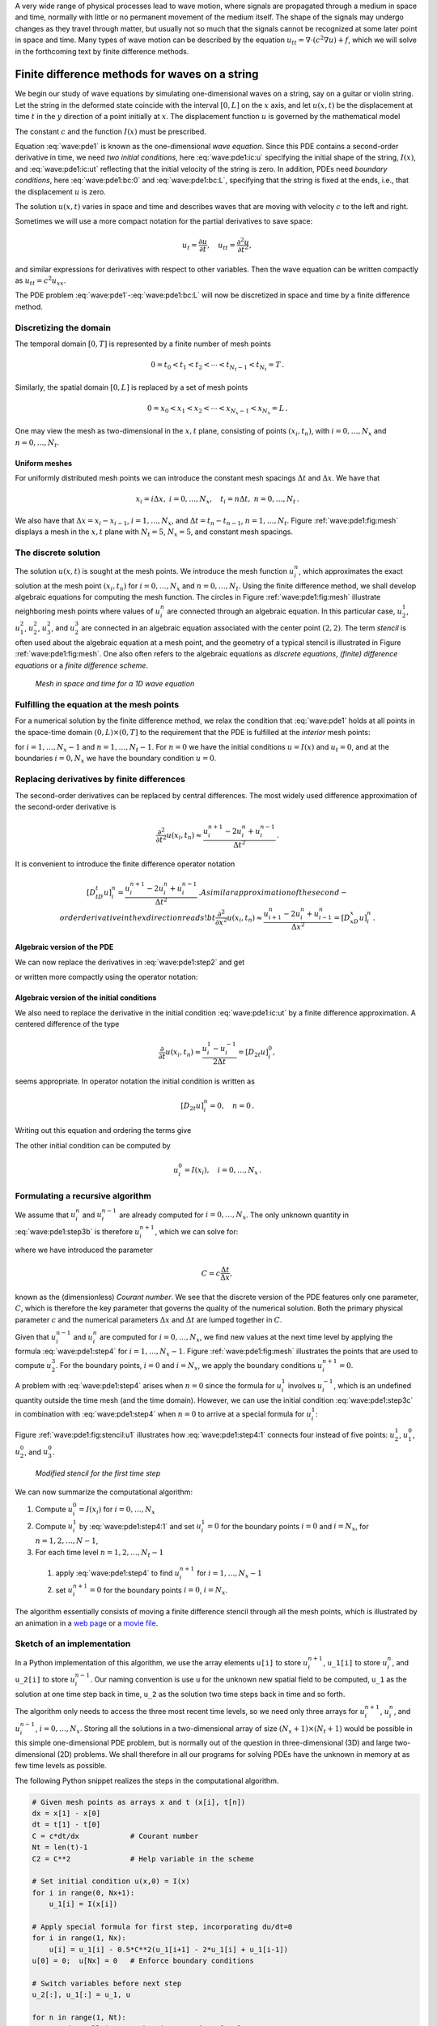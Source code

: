 .. !split



A very wide range of physical processes lead to wave motion, where
signals are propagated through a medium in space and time, normally
with little or no permanent movement of the medium itself.
The shape of the signals may undergo changes as they travel through
matter, but usually not so much that the signals cannot be recognized
at some later point in space and time.
Many types of wave motion can be described by the equation
:math:`u_{tt}=\nabla\cdot (c^2\nabla u) + f`, which we will solve
in the forthcoming text by finite difference methods.

.. _wave:string:

Finite difference methods for waves on a string
===============================================

.. index::
   single: waves; on a string


.. index::
   single: wave equation; 1D


We begin our study of wave equations by simulating one-dimensional
waves on a string, say on a guitar or violin string.
Let the string in the deformed state
coincide with the interval
:math:`[0,L]` on the :math:`x` axis, and let :math:`u(x,t)` be the displacement at
time :math:`t` in the :math:`y` direction of a point initially at :math:`x`.
The displacement function :math:`u` is governed by the mathematical model


.. math::
   :label: wave:pde1
        
        \frac{\partial^2 u}{\partial t^2} =
        c^2 \frac{\partial^2 u}{\partial x^2}, \quad x\in (0,L),\ t\in (0,T]
        
        



.. math::
   :label: wave:pde1:ic:u
          
        u(x,0) = I(x), \quad x\in [0,L]
        
        



.. math::
   :label: wave:pde1:ic:ut
          
        \frac{\partial}{\partial t}u(x,0) = 0, \quad x\in [0,L]
        
        



.. math::
   :label: wave:pde1:bc:0
          
        u(0,t)  = 0, \quad  t\in (0,T]
        
        



.. math::
   :label: wave:pde1:bc:L
          
        u(L,t)  = 0, \quad  t\in (0,T]
        
        

The constant :math:`c` and the function :math:`I(x)` must be prescribed.

Equation :eq:`wave:pde1` is known as the one-dimensional
*wave equation*. Since this PDE contains a second-order derivative
in time, we need *two initial conditions*, here :eq:`wave:pde1:ic:u`
specifying the initial shape of the string, :math:`I(x)`, and
:eq:`wave:pde1:ic:ut` reflecting that the initial velocity of the
string is zero. In addition, PDEs need *boundary conditions*, here
:eq:`wave:pde1:bc:0` and :eq:`wave:pde1:bc:L`, specifying that
the string is fixed at the ends, i.e., that the displacement :math:`u` is zero.

The solution :math:`u(x,t)` varies in space and time and describes waves that
are moving with velocity :math:`c` to the left and right.

.. raw:: html
        
        <div>
        <video  loop controls width='640' height='365' preload='none'>
        <source src='mov-wave/guitar_C0.8/movie.webm' type='video/webm; codecs="vp8, vorbis"'>
        <source src='mov-wave/guitar_C0.8/movie.ogg'  type='video/ogg; codecs="theora, vorbis"'>
        </video>
        </div>
        <p><em>Example of waves on a string.</em></p>



Sometimes we will use a more compact notation for the partial derivatives
to save space:


.. math::
        
        u_t = \frac{\partial u}{\partial t}, \quad
        u_{tt} = \frac{\partial^2 u}{\partial t^2},
        

and similar expressions
for derivatives with respect to other variables. Then the
wave equation can be written compactly as :math:`u_{tt} = c^2u_{xx}`.



.. index::
   single: wave equation; 1D, finite difference method


The PDE problem :eq:`wave:pde1`-:eq:`wave:pde1:bc:L` will now be
discretized in space and time by a finite difference method.


.. index::
   single: mesh; finite differences


.. _wave:string:mesh:

Discretizing the domain
-----------------------

The temporal domain :math:`[0,T]` is represented by a finite number of mesh points


.. math::
        
        0 = t_0 < t_1 < t_2 < \cdots < t_{N_t-1} < t_{N_t} = T \thinspace . 

Similarly, the spatial domain :math:`[0,L]` is replaced by a set of mesh points


.. math::
        
        0 = x_0 < x_1 < x_2 < \cdots < x_{N_x-1} < x_{N_x} = L \thinspace . 

One may view the mesh as two-dimensional in the :math:`x,t` plane, consisting
of points :math:`(x_i, t_n)`, with :math:`i=0,\ldots,N_x` and :math:`n=0,\ldots,N_t`.



Uniform meshes
~~~~~~~~~~~~~~

For uniformly distributed mesh points we can introduce the constant
mesh spacings :math:`\Delta t` and :math:`\Delta x`. We have that


.. math::
        
        x_i = i\Delta x,\ i=0,\ldots,N_x,\quad
        t_i = n\Delta t,\ n=0,\ldots,N_t{\thinspace .}
        

We also have that :math:`\Delta x = x_i-x_{i-1}`, :math:`i=1,\ldots,N_x`, and
:math:`\Delta t = t_n - t_{n-1}`, :math:`n=1,\ldots,N_t`. Figure :ref:`wave:pde1:fig:mesh`
displays a mesh in the :math:`x,t` plane with :math:`N_t=5`, :math:`N_x=5`, and constant
mesh spacings.

.. _wave:string:numerical:sol:

The discrete solution
---------------------


.. index::
   single: stencil; 1D wave equation


.. index:: mesh function


The solution :math:`u(x,t)` is sought at the mesh points. We introduce
the mesh function :math:`u_i^n`, which approximates the exact
solution at the
mesh point :math:`(x_i,t_n)` for :math:`i=0,\ldots,N_x` and :math:`n=0,\ldots,N_t`.
Using the finite difference method, we shall
develop algebraic equations for computing the mesh function.
The circles in Figure
:ref:`wave:pde1:fig:mesh` illustrate neighboring mesh points where
values of :math:`u^n_i` are connected through an algebraic equation. In this
particular case, :math:`u_2^1`, :math:`u_1^2`, :math:`u_2^2`, :math:`u_3^2`, and :math:`u_2^3` are
connected in an algebraic equation associated with the center point
:math:`(2,2)`. The term *stencil* is often used about the algebraic equation
at a mesh point, and the geometry of a typical stencil is
illustrated in Figure :ref:`wave:pde1:fig:mesh`. One also often refers
to the algebraic equations as *discrete equations*,
*(finite) difference equations* or a *finite difference
scheme*.


.. _wave:pde1:fig:mesh:

.. figure:: mov-wave/wave1D_PDE_Dirichlet_stencil_gpl/wave_PDE_Dirichlet_n_interior.png
   :width: 500

   *Mesh in space and time for a 1D wave equation*



.. _wave:string:samplingPDE:

Fulfilling the equation at the mesh points
------------------------------------------

For a numerical solution by the finite difference method, we relax
the condition that :eq:`wave:pde1` holds at all points in
the space-time domain :math:`(0,L)\times (0,T]` to the requirement that the PDE is
fulfilled at the *interior* mesh points:


.. math::
   :label: wave:pde1:step2
        
        \frac{\partial^2}{\partial t^2} u(x_i, t_n) =
        c^2\frac{\partial^2}{\partial x^2} u(x_i, t_n),
        
        

for :math:`i=1,\ldots,N_x-1` and :math:`n=1,\ldots,N_t-1`. For :math:`n=0` we have
the initial conditions :math:`u=I(x)` and :math:`u_t=0`,
and at the boundaries :math:`i=0,N_x` we
have the boundary condition :math:`u=0`.

.. _wave:string:fd:

Replacing derivatives by finite differences
-------------------------------------------

The second-order derivatives can be replaced by central
differences. The most widely used difference approximation of
the second-order derivative is


.. math::
         \frac{\partial^2}{\partial t^2}u(x_i,t_n)\approx
        \frac{u_i^{n+1} - 2u_i^n + u^{n-1}_i}{\Delta t^2}{\thinspace .}

It is convenient to introduce the finite difference operator notation


.. math::
         [D_tD_t u]^n_i = \frac{u_i^{n+1} - 2u_i^n + u^{n-1}_i}{\Delta t^2}{\thinspace .}
        A similar approximation of the second-order derivative in the $x$
        direction reads
        !bt
         \frac{\partial^2}{\partial x^2}u(x_i,t_n)\approx
        \frac{u_{i+1}^{n} - 2u_i^n + u^{n}_{i-1}}{\Delta x^2} = [D_xD_x u]^n_i
        \thinspace .
        


Algebraic version of the PDE
~~~~~~~~~~~~~~~~~~~~~~~~~~~~

We can now replace the derivatives in :eq:`wave:pde1:step2`
and get


.. math::
   :label: wave:pde1:step3b
        
        \frac{u_i^{n+1} - 2u_i^n + u^{n-1}_i}{\Delta t^2} =
        c^2\frac{u_{i+1}^{n} - 2u_i^n + u^{n}_{i-1}}{\Delta x^2},
        
        

or written more compactly using the operator notation:


.. math::
   :label: wave:pde1:step3a
        
        [D_tD_t u = c^2 D_xD_x]^{n}_i
        \thinspace .
        
        


Algebraic version of the initial conditions
~~~~~~~~~~~~~~~~~~~~~~~~~~~~~~~~~~~~~~~~~~~

We also need to replace the derivative in the initial condition
:eq:`wave:pde1:ic:ut` by a finite difference approximation.
A centered difference of the type

.. math::
        
        \frac{\partial}{\partial t} u(x_i,t_n)\approx
        \frac{u^1_i - u^{-1}_i}{2\Delta t} = [D_{2t} u]^0_i,
        

seems appropriate. In operator notation the initial condition is
written as

.. math::
         [D_{2t} u]^n_i = 0,\quad n=0 \thinspace . 

Writing out this equation and ordering the terms give

.. math::
   :label: wave:pde1:step3c
        
        u^{n-1}_i=u^{n+1}_i,\quad i=0,\ldots,N_x,\ n=0\thinspace .
        
        

The other initial condition can be computed by


.. math::
         u_i^0 = I(x_i),\quad i=0,\ldots,N_x{\thinspace .}



.. _wave:string:alg:

Formulating a recursive algorithm
---------------------------------

We assume that :math:`u^n_i` and
:math:`u^{n-1}_i` are already computed for :math:`i=0,\ldots,N_x`.
The only unknown quantity in :eq:`wave:pde1:step3b` is
therefore :math:`u^{n+1}_i`, which we can solve for:


.. math::
   :label: wave:pde1:step4
        
        u^{n+1}_i = -u^{n-1}_i + 2u^n_i + C^2
        \left(u^{n}_{i+1}-2u^{n}_{i} + u^{n}_{i-1}\right),
        
        

where we have introduced the parameter

.. math::
        
        C = c\frac{\Delta t}{\Delta x},
        

known as the (dimensionless) *Courant number*. We see that the
discrete version of the PDE features only one parameter, :math:`C`,
which is therefore the key parameter that governs the
quality of the numerical solution. Both the primary
physical parameter :math:`c` and the numerical parameters :math:`\Delta x` and :math:`\Delta t`
are lumped together in :math:`C`.

Given that :math:`u^{n-1}_i` and :math:`u^n_i` are computed for :math:`i=0,\ldots,N_x`,
we find new values at the next time level by applying the formula
:eq:`wave:pde1:step4` for :math:`i=1,\ldots,N_x-1`. Figure
:ref:`wave:pde1:fig:mesh` illustrates the points that are used to
compute :math:`u^3_2`. For the boundary points, :math:`i=0` and :math:`i=N_x`, we apply
the boundary conditions :math:`u_i^{n+1}=0`.


A problem with :eq:`wave:pde1:step4` arises when :math:`n=0` since the
formula for :math:`u^1_i` involves :math:`u^{-1}_i`, which is an undefined
quantity outside the time mesh (and the time domain). However, we can
use the initial condition :eq:`wave:pde1:step3c` in combination with
:eq:`wave:pde1:step4` when :math:`n=0` to arrive at a special formula for
:math:`u_i^1`:


.. math::
   :label: wave:pde1:step4:1
        
        u_i^1 = u^0_i - \frac{1}{2}
        C^2\left(u^{n}_{i+1}-2u^{n}_{i} + u^{n}_{i-1}\right)
        \thinspace .
        
        

Figure :ref:`wave:pde1:fig:stencil:u1` illustrates how :eq:`wave:pde1:step4:1`
connects four instead of five points: :math:`u^1_2`, :math:`u_1^0`, :math:`u_2^0`, and :math:`u_3^0`.


.. _wave:pde1:fig:stencil:u1:

.. figure:: mov-wave/wave1D_PDE_Dirichlet_stencil_gpl/wave_PDE_Dirichlet_n0_interior.png
   :width: 500

   *Modified stencil for the first time step*


We can now summarize the computational algorithm:

1. Compute :math:`u^0_i=I(x_i)` for :math:`i=0,\ldots,N_x`

2. Compute :math:`u^1_i` by :eq:`wave:pde1:step4:1` and set :math:`u_i^1=0`
   for the boundary points :math:`i=0` and :math:`i=N_x`, for :math:`n=1,2,\ldots,N-1`,

3. For each time level :math:`n=1,2,\ldots,N_t-1`

  1. apply :eq:`wave:pde1:step4` to find :math:`u^{n+1}_i` for :math:`i=1,\ldots,N_x-1`

  2. set :math:`u^{n+1}_i=0` for the boundary points :math:`i=0`, :math:`i=N_x`.


The algorithm essentially consists of moving
a finite difference stencil through all the mesh points, which is
illustrated by an animation in a `web page <http://tinyurl.com/k3sdbuv/pub/mov-wave/wave1D_PDE_Dirichlet_stencil_gpl/index.html>`_
or a `movie file <http://tinyurl.com/k3sdbuv/pub/mov-wave/wave1D_PDE_Dirichlet_stencil_gpl/movie.flv>`_.


.. _wave:string:impl:

Sketch of an implementation
---------------------------

In a Python implementation of this algorithm, we use the array
elements ``u[i]`` to store :math:`u^{n+1}_i`, ``u_1[i]`` to store :math:`u^n_i`, and
``u_2[i]`` to store :math:`u^{n-1}_i`. Our naming convention is use ``u`` for the
unknown new spatial field to be computed, ``u_1`` as the solution at
one time step back in time, ``u_2`` as the solution two time steps back
in time and so forth.

The algorithm only needs to access the
three most recent time levels, so we need only three arrays for
:math:`u_i^{n+1}`, :math:`u_i^n`, and :math:`u_i^{n-1}`, :math:`i=0,\ldots,N_x`.  Storing all
the solutions in a two-dimensional array of size :math:`(N_x+1)\times (N_t+1)`
would be possible in this simple one-dimensional PDE problem, but is
normally out of the question in three-dimensional (3D) and large
two-dimensional (2D) problems. We shall therefore in all our programs
for solving PDEs have the unknown in memory at as few time levels as
possible.

The following Python snippet realizes the steps in the computational
algorithm.


.. code-block:: python

        # Given mesh points as arrays x and t (x[i], t[n])
        dx = x[1] - x[0]
        dt = t[1] - t[0]
        C = c*dt/dx            # Courant number
        Nt = len(t)-1
        C2 = C**2              # Help variable in the scheme
        
        # Set initial condition u(x,0) = I(x)
        for i in range(0, Nx+1):
            u_1[i] = I(x[i])
        
        # Apply special formula for first step, incorporating du/dt=0
        for i in range(1, Nx):
            u[i] = u_1[i] - 0.5*C**2(u_1[i+1] - 2*u_1[i] + u_1[i-1])
        u[0] = 0;  u[Nx] = 0   # Enforce boundary conditions
        
        # Switch variables before next step
        u_2[:], u_1[:] = u_1, u
        
        for n in range(1, Nt):
            # Update all inner mesh points at time t[n+1]
            for i in range(1, Nx):
                u[i] = 2u_1[i] - u_2[i] - \ 
                       C**2(u_1[i+1] - 2*u_1[i] + u_1[i-1])
        
            # Insert boundary conditions
            u[0] = 0;  u[Nx] = 0
        
            # Switch variables before next step
            u_2[:], u_1[:] = u_1, u


Verification  (1)
=================

Before implementing the algorithm, it is convenient to add a source
term to the PDE :eq:`wave:pde1`
since it gives us more freedom in finding test problems for
verification. In particular, the source term allows us to use
*manufactured solutions* for software testing, where we simply choose some
function as solution, fit the corresponding source term, and define
boundary and initial conditions consistent with the chosen
solution. Such solutions
will seldom fulfill the initial condition :eq:`wave:pde1:ic:ut` so
we need to generalize this condition to :math:`u_t=V(x)`.

.. _wave:pde2:fd:

A slightly generalized model problem
------------------------------------

We now address the following extended initial-boundary value problem
for one-dimensional wave phenomena:


.. math::
   :label: wave:pde2
        
        u_{tt} = c^2 u_{xx} + f(x,t), \quad x\in (0,L),\ t\in (0,T]
        
        



.. math::
   :label: wave:pde2:ic:u
          
        u(x,0) = I(x), \quad x\in [0,L]
        
        



.. math::
   :label: wave:pde2:ic:ut
          
        u_t(x,0) = V(x), \quad x\in [0,L]
        
        



.. math::
   :label: wave:pde2:bc:0
          
        u(0,t)  = 0, \quad  t>0
        
        



.. math::
   :label: wave:pde2:bc:L
          
        u(L,t)  = 0, \quad  t>0
        
        



Sampling the PDE at :math:`(x_i,t_n)` and using the same finite difference
approximations as above, yields


.. math::
   :label: wave:pde2:fdop
        
        [D_tD_t u = c^2 D_xD_x + f]^{n}_i
        \thinspace .
        
        

Writing this out and solving for the unknown :math:`u^{n+1}_i` results in


.. math::
   :label: wave:pde2:step3b
        
        u^{n+1}_i = -u^{n-1}_i + 2u^n_i + C^2
        (u^{n}_{i+1}-2u^{n}_{i} + u^{n}_{i-1}) + \Delta t^2 f^n_i
        
        \thinspace .
        


The equation for the first time step must be rederived. The discretization
of the initial condition :math:`u_t = V(x)` at :math:`t=0`
becomes


.. math::
         [D_{2t}u = V]^0_i\quad\Rightarrow\quad u^{-1}_i = u^{1}_i - 2\Delta t V_i,

which, when inserted in :eq:`wave:pde2:step3b` for :math:`n=0`, gives
the special formula


.. math::
   :label: wave:pde2:step3c
        
        u^{1}_i = u^0_i - \Delta t V_i + \frac{1}{2}
        C^2
        \left(u^{n}_{i+1}-2u^{n}_{i} + u^{n}_{i-1}\right) + \frac{1}{2}\Delta t^2 f^n_i
        
        \thinspace .
        


.. _wave:pde2:fd:standing:waves:

Using an analytical solution of physical significance
-----------------------------------------------------

Many wave problems feature sinusoidal oscillations in time
and space. For example, the original PDE problem
:eq:`wave:pde1`-:eq:`wave:pde1:bc:L` allows a solution


.. math::
   :label: wave:pde2:test:ue
        
        {u_{\small\mbox{e}}}(x,y,t)) = A\sin\left(\frac{\pi}{L}x\right)
        \cos\left(\frac{\pi}{L}ct\right){\thinspace .}
        
        

This :math:`{u_{\small\mbox{e}}}` fulfills the PDE with :math:`f=0`, boundary conditions
:math:`{u_{\small\mbox{e}}}(0,t)={u_{\small\mbox{e}}}(L,0)=0`, as well as initial
conditions :math:`I(x)=A\sin\left(\frac{\pi}{L}x\right)` and :math:`V=0`.

It is common to use such exact solutions of physical interest
to verify implementations. However, the numerical
solution :math:`u^n_i` will only be an approximation to :math:`{u_{\small\mbox{e}}}(x_i,t_n)`.
We no have knowledge of the precise size of the error in
this approximation, and therefore we can never know if discrepancies
between the computed :math:`u^n_i` and :math:`{u_{\small\mbox{e}}}(x_i,t_n)` are caused
by mathematical approximations or programming errors.
In particular, if a plot of the computed solution :math:`u^n_i` and
the exact one \eq:ref:`wave:pde2:test:ue` looks similar, many
are attempted to claim that the implementation works, but
there can still be serious programming errors although color
plots look nice.

The only way to use exact physical solutions like
:eq:`wave:pde2:test:ue` for serious and thorough verification is to
run a series of finer and finer meshes, measure the integrated error
in each mesh, and from this information estimate the convergence
rate. If these rates are very close to 2, we have strong evidence that
the implementation works.

.. _wave:pde2:fd:MMS:

Manufactured solution
---------------------

One problem with the exact solution :eq:`wave:pde2:test:ue` is
that it requires a simplification (:math:`V=0, f=0`) of the implemented problem
:eq:`wave:pde2`-:eq:`wave:pde2:bc:L`. An advantage of using
a manufactured solution is that we can test all terms in the
PDE problem. The idea of this approach is to set up some chosen
solution and fit the source term, boundary conditions, and initial
conditions to be compatible with the chosen solution.
Given that our boundary conditions in the implementation are
:math:`u(0,t)=u(L,t)=0`, we must choose a solution that fulfills these
conditions. One example is


.. math::
         {u_{\small\mbox{e}}}(x,t) = x(L-x)\sin t{\thinspace .}

Inserted in the PDE :math:`u_{tt}=c^2u_{xx}+f` we get


.. math::
         -x(L-x)\sin t = -2\sin t + f\quad\Rightarrow f = (2 - x(L-x))\sin t{\thinspace .}

The initial conditions become


.. math::
        
        u(x,0) =& I(x) = 0,\\ 
        u_t(x,0) &= V(x) = (2 - x(L-x))\cos t{\thinspace .}
        


To verify the code, we run a series of refined meshes and compute
the convergence rates. In more detail, we keep :math:`\Delta t/\Delta x`
constant for each mesh, implying that :math:`C` is also constant throughout
the experiments. A common discretization parameter
:math:`h = \Delta t` is introduced. For a given :math:`C` (and :math:`c`), :math:`\Delta x
ch/C`. We choose an initial time cell size :math:`h_0` and run
experiments with decreasing :math:`h`: :math:`h_i=2^{-i}h_0`, :math:`i=1,2,\ldots,m`.
Halving the cell size in each experiment is not necessary, but common.
For each experiment we must record a scalar measure of the error.
As will be shown later, it is expected that such error measures
are proportional to :math:`h^2`.
A standard choice of error measure
is the :math:`\ell^2` or :math:`\ell^\infty` norm of
the error mesh function :math:`e^n_i`:


.. math::
        
        ||e^n_i||_{\ell^2} = \left( \Delta t\Delta x\sum_{n=0}^{N_t}\sum_{i=0}^{N_x}
        (e^n_i)^2\right)^{\frac{1}{2}},\quad e^n_i = {u_{\small\mbox{e}}}(x_i,t_n)-u^n_i,
        
        



.. math::
          
        ||e^n_i||_{\ell^\infty} = \max_{i,n} |e^i_n|{\thinspace .}
        

In Python, one can compute :math:`\sum_{i}(e^{n+1}_i)^2` at each time step
and accumulate the value in some sum variable, say ``e2_sum``.  At the
final time step one can do ``sqrt(dt*dx*e2_sum)``.  For the
:math:`\ell^\infty` norm one must compare the maximum error at a time level
(``e.max()``) with the global maximum over the time domain: ``e_max =
max(e_max, e.max())``.

An alternative error measure
is to use a spatial norm at one time step only, e.g.,
the end time :math:`T`:


.. math::
        
        ||e^n_i||_{\ell^2} = \left( \Delta x\sum_{i=0}^{N_x}
        (e^n_i)^2\right)^{\frac{1}{2}},\quad e^n_i = {u_{\small\mbox{e}}}(x_i,t_n)-u^n_i,
        
        



.. math::
          
        ||e^n_i||_{\ell^\infty} = \max_{0\leq i\leq N_x} |e^i_{n}|{\thinspace .}
        


Let :math:`E_i` be the error measure in experiment (mesh) number :math:`i` and
let :math:`h_i` be the corresponding discretization parameter (:math:`h`).
We expect an error model :math:`E_i = Ch_i^r`, here with :math:`r=0`. To
estimate :math:`r`, we can compare two consecutive
experiments and compute


.. math::
         r_i = \frac{\ln E_{i+1}/E_{i}}{\ln h_{i+1}/h_{i}},\quad i=0,\ldots,m-1{\thinspace .}
        

We should observe that :math:`r_i` approaches :math:`2` as :math:`i` increases.

The next section describes a method of manufactured solutions where
do not need to compute error measures and check that they converge
as expected as the mesh is refined.

.. _wave:pde2:fd:verify:quadratic:

Constructing an exact solution of the discrete equations
--------------------------------------------------------

For verification purposes we shall use a solution that is quadratic in space
and linear in time. More specifically, our choice of the manufactured
solution is

.. math::
   :label: wave:pde2:fd:verify:quadratic:uex
        
        {u_{\small\mbox{e}}} (x,t) = x(L-x)(1+\frac{1}{2}t),
        
        

which by insertion in the PDE leads to :math:`f(x,t)=2(1+t)c^2`. This :math:`{u_{\small\mbox{e}}}`
fulfills the boundary conditions and is compatible with :math:`I(x)=x(L-x)`
and :math:`V(x)=\frac{1}{2}x(L-x)`.

A key feature of the chosen :math:`{u_{\small\mbox{e}}}` is that it is also *an exact
solution of the discrete equations*. To realize this very important
result, we first establish the results

.. math::
        
        \lbrack D_tD_t t^2\rbrack^n = \frac{t_{n+1}^2 - 2t_n^2 + t_{n-1}^2}{\Delta t^2}
        = (n+1)^2 -n^2 + (n-1)^2 = 2,
        



.. math::
          
        \lbrack D_tD_t t\rbrack^n = \frac{t_{n+1} - 2t_n + t_{n-1}}{\Delta t^2}
        = \frac{((n+1) -n + (n-1))\Delta t}{\Delta t^2} = 0
        \thinspace .
        

Hence,

.. math::
         [D_tD_t {u_{\small\mbox{e}}}]^n_i = x_i(L-x_i)[D_tD_t (1+\frac{1}{2}t)]^n =
        x_i(L-x_i)\frac{1}{2}[D_tD_t t]^n = 0,

and

.. math::
        
        \lbrack D_xD_x {u_{\small\mbox{e}}}\rbrack^n_i &=
        (1+\frac{1}{2}t_n)\lbrack D_xD_x (xL-x^2)\rbrack_i =
        (1+\frac{1}{2}t_n)\lbrack LD_xD_x x - D_xD_x x^2\rbrack_i \\ 
        &= -2(1+\frac{1}{2}t_n)
        \thinspace .
        

Now, :math:`f^n_i = 2(1+\frac{1}{2}t_n)c^2` and we get


.. math::
         [D_tD_t {u_{\small\mbox{e}}} - c^2D_xD_x{u_{\small\mbox{e}}} - f]^n_i = 0 - c^2(-1)2(1 + \frac{1}{2}t_n
        + 2(1+\frac{1}{2}t_n)c^2 = 0{\thinspace .}


Moreover, :math:`{u_{\small\mbox{e}}}(x_i,0)=I(x_i)`,
:math:`\partial {u_{\small\mbox{e}}}/\partial t = V(x_i)` at :math:`t=0`, and
:math:`{u_{\small\mbox{e}}}(x_0,t)={u_{\small\mbox{e}}}(x_{N_x},0)=0`. Also the modified scheme for the
first time step is fulfilled by :math:`{u_{\small\mbox{e}}}(x_i,t_n)`.

Therefore, the exact solution :math:`{u_{\small\mbox{e}}}(x,t)=x(L-x)(1+t/2)`
of the PDE problem is also an exact solution of the discrete problem.
We can use this result to check that the computed :math:`u^n_i` vales from
an implementation equals :math:`{u_{\small\mbox{e}}}(x_i,t_n)` within machine precision,
*regardless of the mesh spacings* :math:`\Delta x` and :math:`\Delta t`!
Nevertheless, there might be stability
restrictions on :math:`\Delta x` and :math:`\Delta t`, so the test can only be
run for a mesh that is compatible with the stability criterion (which
in the present case is :math:`C\leq 1`, to be derived later).



.. note::
   A product of quadratic or linear expressions in the various
   independent variables, as shown above, will often fulfill both the
   continuous and discrete PDE problem and can therefore be very useful
   solutions for verifying implementations.  However, for 1D wave
   equations of the type :math:`u_t=c^2u_{xx}` we shall see that there is always
   another much more powerful way of generating exact
   solutions (just set :math:`C=1`).


